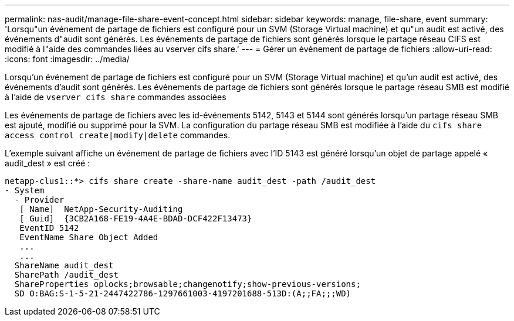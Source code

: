 ---
permalink: nas-audit/manage-file-share-event-concept.html 
sidebar: sidebar 
keywords: manage, file-share, event 
summary: 'Lorsqu"un événement de partage de fichiers est configuré pour un SVM (Storage Virtual machine) et qu"un audit est activé, des événements d"audit sont générés. Les événements de partage de fichiers sont générés lorsque le partage réseau CIFS est modifié à l"aide des commandes liées au vserver cifs share.' 
---
= Gérer un événement de partage de fichiers
:allow-uri-read: 
:icons: font
:imagesdir: ../media/


[role="lead"]
Lorsqu'un événement de partage de fichiers est configuré pour un SVM (Storage Virtual machine) et qu'un audit est activé, des événements d'audit sont générés. Les événements de partage de fichiers sont générés lorsque le partage réseau SMB est modifié à l'aide de `vserver cifs share` commandes associées

Les événements de partage de fichiers avec les id-événements 5142, 5143 et 5144 sont générés lorsqu'un partage réseau SMB est ajouté, modifié ou supprimé pour la SVM. La configuration du partage réseau SMB est modifiée à l'aide du `cifs share access control create|modify|delete` commandes.

L'exemple suivant affiche un événement de partage de fichiers avec l'ID 5143 est généré lorsqu'un objet de partage appelé « audit_dest » est créé :

[listing]
----
netapp-clus1::*> cifs share create -share-name audit_dest -path /audit_dest
- System
  - Provider
   [ Name]  NetApp-Security-Auditing
   [ Guid]  {3CB2A168-FE19-4A4E-BDAD-DCF422F13473}
   EventID 5142
   EventName Share Object Added
   ...
   ...
  ShareName audit_dest
  SharePath /audit_dest
  ShareProperties oplocks;browsable;changenotify;show-previous-versions;
  SD O:BAG:S-1-5-21-2447422786-1297661003-4197201688-513D:(A;;FA;;;WD)
----